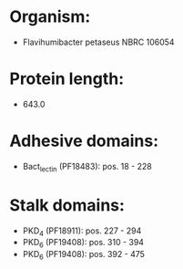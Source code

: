 * Organism:
- Flavihumibacter petaseus NBRC 106054
* Protein length:
- 643.0
* Adhesive domains:
- Bact_lectin (PF18483): pos. 18 - 228
* Stalk domains:
- PKD_4 (PF18911): pos. 227 - 294
- PKD_6 (PF19408): pos. 310 - 394
- PKD_6 (PF19408): pos. 392 - 475

